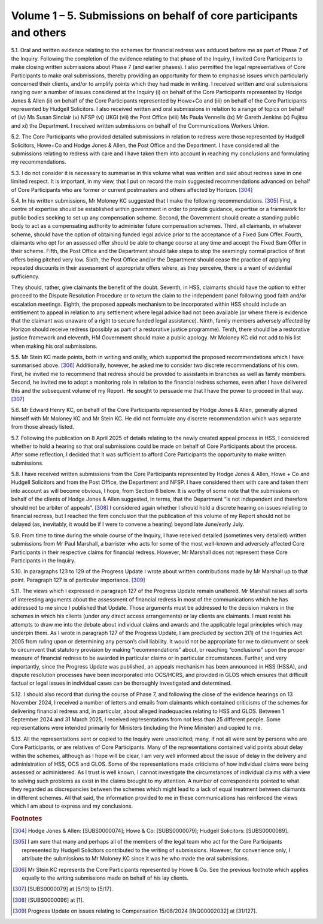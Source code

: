 Volume 1 – 5. Submissions on behalf of core participants and others
===================================================================

5.1. Oral and written evidence relating to the schemes for financial redress was adduced before me as part of Phase 7 of the Inquiry. Following the completion of the evidence relating to that phase of the Inquiry, I invited Core Participants to make closing written submissions about Phase 7 (and earlier phases). I also permitted the legal representatives of Core Participants to make oral submissions, thereby providing an opportunity for them to emphasise issues which particularly concerned their clients, and/or to amplify points which they had made in writing. I received written and oral submissions ranging over a number of issues considered at the Inquiry (i) on behalf of the Core Participants represented by Hodge Jones & Allen (ii) on behalf of the Core Participants represented by Howe+Co and (iii) on behalf of the Core Participants represented by Hudgell Solicitors. I also received written and oral submissions in relation to a range of topics on behalf of (iv) Ms Susan Sinclair (v) NFSP (vi) UKGI (vii) the Post Office (viii) Ms Paula Vennells (ix) Mr Gareth Jenkins (x) Fujitsu and xi) the Department. I received written submissions on behalf of the Communications Workers Union.

5.2. The Core Participants who provided detailed submissions in relation to redress were those represented by Hudgell Solicitors, Howe+Co and Hodge Jones & Allen, the Post Office and the Department. I have considered all the submissions relating to redress with care and I have taken them into account in reaching my conclusions and formulating my recommendations.

5.3. I do not consider it is necessary to summarise in this volume what was written and said about redress save in one limited respect. It is important, in my view, that I put on record the main suggested recommendations advanced on behalf of Core Participants who are former or current postmasters and others affected by Horizon. [304]_

5.4. In his written submissions, Mr Moloney KC suggested that I make the following recommendations. [305]_ First, a centre of expertise should be established within government in order to provide guidance, expertise or a framework for public bodies seeking to set up any compensation scheme. Second, the Government should create a standing public body to act as a compensating authority to administer future compensation schemes.  Third, all claimants, in whatever scheme, should have the option of obtaining funded legal advice prior to the acceptance of a Fixed Sum Offer. Fourth, claimants who opt for an assessed offer should be able to change course at any time and accept the Fixed Sum Offer in their scheme. Fifth, the Post Office and the Department should take steps to stop the seemingly normal practice of first offers being pitched very low. Sixth, the Post Office and/or the Department should cease the practice of applying repeated discounts in their assessment of appropriate offers where, as they perceive, there is a want of evidential sufficiency.

They should, rather, give claimants the benefit of the doubt. Seventh, in HSS, claimants should have the option to either proceed to the Dispute Resolution Procedure or to return the claim to the independent panel following good faith and/or escalation meetings.  Eighth, the proposed appeals mechanism to be incorporated within HSS should include an entitlement to appeal in relation to any settlement where legal advice had not been available (or where there is evidence that the claimant was unaware of a right to secure funded legal assistance). Ninth, family members adversely affected by Horizon should receive redress (possibly as part of a restorative justice programme). Tenth, there should be a restorative justice framework and eleventh, HM Government should make a public apology. Mr Moloney KC did not add to his list when making his oral submissions.

5.5. Mr Stein KC made points, both in writing and orally, which supported the proposed recommendations which I have summarised above. [306]_ Additionally, however, he asked me to consider two discrete recommendations of his own. First, he invited me to recommend that redress should be provided to assistants in branches as well as family members.  Second, he invited me to adopt a monitoring role in relation to the financial redress schemes, even after I have delivered this and the subsequent volume of my Report. He sought to persuade me that I have the power to proceed in that way. [307]_

5.6. Mr Edward Henry KC, on behalf of the Core Participants represented by Hodge Jones & Allen, generally aligned himself with Mr Moloney KC and Mr Stein KC. He did not formulate any discrete recommendation which was separate from those already listed.

5.7. Following the publication on 8 April 2025 of details relating to the newly created appeal process in HSS, I considered whether to hold a hearing so that oral submissions could be made on behalf of Core Participants about the process. After some reflection, I decided that it was sufficient to afford Core Participants the opportunity to make written submissions.

5.8. I have received written submissions from the Core Participants represented by Hodge Jones & Allen, Howe + Co and Hudgell Solicitors and from the Post Office, the Department and NFSP. I have considered them with care and taken them into account as will become obvious, I hope, from Section 6 below. It is worthy of some note that the submissions on behalf of the clients of Hodge Jones & Allen suggested, in terms, that the Department “is not independent and therefore should not be arbiter of appeals”. [308]_ I considered again whether I should hold a discrete hearing on issues relating to financial redress, but I reached the firm conclusion that the publication of this volume of my Report should not be delayed (as, inevitably, it would be if I were to convene a hearing) beyond late June/early July.

5.9. From time to time during the whole course of the Inquiry, I have received detailed (sometimes very detailed) written submissions from Mr Paul Marshall, a barrister who acts for some of the most well-known and adversely affected Core Participants in their respective claims for financial redress. However, Mr Marshall does not represent these Core Participants in the Inquiry.

5.10. In paragraphs 123 to 129 of the Progress Update I wrote about written contributions made by Mr Marshall up to that point. Paragraph 127 is of particular importance. [309]_

5.11. The views which I expressed in paragraph 127 of the Progress Update remain unaltered.  Mr Marshall raises all sorts of interesting arguments about the assessment of financial redress in most of the communications which he has addressed to me since I published that Update. Those arguments must be addressed to the decision makers in the schemes in which his clients (under any direct access arrangements) or lay clients are claimants. I must resist his attempts to draw me into the debate about individual claims and awards and the applicable legal principles which may underpin them. As I wrote in paragraph 127 of the Progress Update, I am precluded by section 2(1) of the Inquiries Act 2005 from ruling upon or determining any person’s civil liability. It would not be appropriate for me to circumvent or seek to circumvent that statutory provision by making “recommendations” about, or reaching “conclusions” upon the proper measure of financial redress to be awarded in particular claims or in particular circumstances. Further, and very importantly, since the Progress Update was published, an appeals mechanism has been announced in HSS (HSSA), and dispute resolution processes have been incorporated into OCS/HCRS, and provided in GLOS which ensures that difficult factual or legal issues in individual cases can be thoroughly investigated and determined.

5.12. I should also record that during the course of Phase 7, and following the close of the evidence hearings on 13 November 2024, I received a number of letters and emails from claimants which contained criticisms of the schemes for delivering financial redress and, in particular, about alleged inadequacies relating to HSS and GLOS. Between 1 September 2024 and 31 March 2025, I received representations from not less than 25 different people. Some representations were intended primarily for Ministers (including the Prime Minister) and copied to me.

5.13. All the representations sent or copied to the Inquiry were unsolicited; many, if not all were sent by persons who are Core Participants, or are relatives of Core Participants. Many of the representations contained valid points about delay within the schemes, although as I hope will be clear, I am very well informed about the issue of delay in the delivery and administration of HSS, OCS and GLOS. Some of the representations made criticisms of how individual claims were being assessed or administered. As I trust is well known, I cannot investigate the circumstances of individual claims with a view to solving such problems as exist in the claims brought to my attention. A number of correspondents pointed to what they regarded as discrepancies between the schemes which might lead to a lack of equal treatment between claimants in different schemes. All that said, the information provided to me in these communications has reinforced the views which I am about to express and my conclusions.

.. rubric:: Footnotes

.. [304] Hodge Jones & Allen: [SUBS0000074]; Howe & Co: [SUBS0000079]; Hudgell Solicitors: [SUBS0000089].
.. [305] I am sure that many and perhaps all of the members of the legal team who act for the Core Participants represented by Hudgell Solicitors contributed to the writing of submissions. However, for convenience only, I attribute the submissions to Mr Moloney KC since it was he who made the oral submissions.
.. [306] Mr Stein KC represents the Core Participants represented by Howe & Co. See the previous footnote which applies equally to the writing submissions made on behalf of his lay clients.
.. [307] [SUBS0000079] at [5/13] to [5/17].
.. [308] [SUBS0000096] at [1].
.. [309] Progress Update on issues relating to Compensation 15/08/2024 [INQ00002032] at [31/127].
